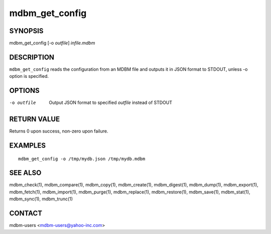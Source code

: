 .. $Id$
   $URL$

.. _mdbm_get_config:

mdbm_get_config
===============

SYNOPSIS
--------

mdbm_get_config [-o *outfile*] *infile.mdbm*

DESCRIPTION
-----------

``mdbm_get_config`` reads the configuration from an MDBM file and outputs
it in JSON format to STDOUT, unless -o option is specified.

OPTIONS
-------

-o outfile
    Output JSON format to specified *outfile* instead of STDOUT

RETURN VALUE
------------

Returns 0 upon success, non-zero upon failure.

EXAMPLES
--------

::

  mdbm_get_config -o /tmp/mydb.json /tmp/mydb.mdbm

SEE ALSO
--------

mdbm_check(1), mdbm_compare(1), mdbm_copy(1), mdbm_create(1),
mdbm_digest(1), mdbm_dump(1), mdbm_export(1), mdbm_fetch(1), mdbm_import(1),
mdbm_purge(1), mdbm_replace(1), mdbm_restore(1), mdbm_save(1), mdbm_stat(1),
mdbm_sync(1), mdbm_trunc(1)

CONTACT
-------

mdbm-users <mdbm-users@yahoo-inc.com>


.. End of documentation

   emacsen buffer-local ispell variables -- Do not delete.

   === content ===
   LocalWords: STDOUT emacsen infile mdbm outfile trunc

   Local Variables:
   mode: text
   fill-column: 80
   indent-tabs-mode: nil
   tab-width: 4
   End:
